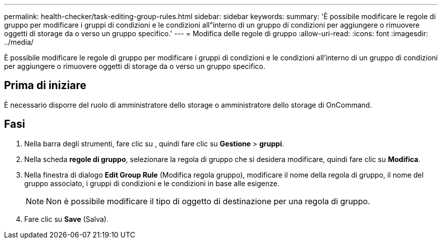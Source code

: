 ---
permalink: health-checker/task-editing-group-rules.html 
sidebar: sidebar 
keywords:  
summary: 'È possibile modificare le regole di gruppo per modificare i gruppi di condizioni e le condizioni all"interno di un gruppo di condizioni per aggiungere o rimuovere oggetti di storage da o verso un gruppo specifico.' 
---
= Modifica delle regole di gruppo
:allow-uri-read: 
:icons: font
:imagesdir: ../media/


[role="lead"]
È possibile modificare le regole di gruppo per modificare i gruppi di condizioni e le condizioni all'interno di un gruppo di condizioni per aggiungere o rimuovere oggetti di storage da o verso un gruppo specifico.



== Prima di iniziare

È necessario disporre del ruolo di amministratore dello storage o amministratore dello storage di OnCommand.



== Fasi

. Nella barra degli strumenti, fare clic su *image:../media/clusterpage-settings-icon.gif[""]*, quindi fare clic su *Gestione* > *gruppi*.
. Nella scheda *regole di gruppo*, selezionare la regola di gruppo che si desidera modificare, quindi fare clic su *Modifica*.
. Nella finestra di dialogo *Edit Group Rule* (Modifica regola gruppo), modificare il nome della regola di gruppo, il nome del gruppo associato, i gruppi di condizioni e le condizioni in base alle esigenze.
+
[NOTE]
====
Non è possibile modificare il tipo di oggetto di destinazione per una regola di gruppo.

====
. Fare clic su *Save* (Salva).

